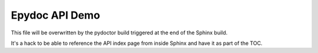 Epydoc API Demo
===============

This file will be overwritten by the pydoctor build triggered at the end
of the Sphinx build.

It's a hack to be able to reference the API index page from inside Sphinx
and have it as part of the TOC.
